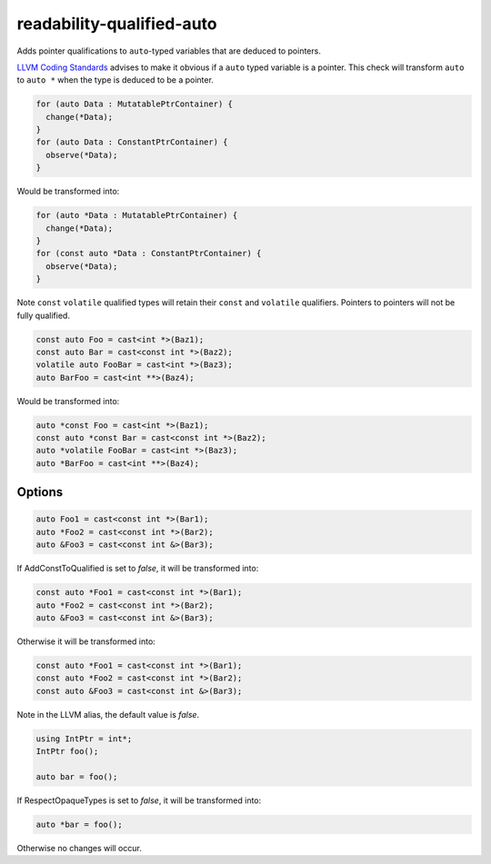 .. title:: clang-tidy - readability-qualified-auto

readability-qualified-auto
==========================

Adds pointer qualifications to ``auto``-typed variables that are deduced to
pointers.

`LLVM Coding Standards <https://llvm.org/docs/CodingStandards.html#beware-unnecessary-copies-with-auto>`_
advises to make it obvious if a ``auto`` typed variable is a pointer. This
check will transform ``auto`` to ``auto *`` when the type is deduced to be a
pointer.

.. code-block:: c++

  for (auto Data : MutatablePtrContainer) {
    change(*Data);
  }
  for (auto Data : ConstantPtrContainer) {
    observe(*Data);
  }

Would be transformed into:

.. code-block:: c++

  for (auto *Data : MutatablePtrContainer) {
    change(*Data);
  }
  for (const auto *Data : ConstantPtrContainer) {
    observe(*Data);
  }

Note ``const`` ``volatile`` qualified types will retain their ``const`` and
``volatile`` qualifiers. Pointers to pointers will not be fully qualified.

.. code-block:: c++

  const auto Foo = cast<int *>(Baz1);
  const auto Bar = cast<const int *>(Baz2);
  volatile auto FooBar = cast<int *>(Baz3);
  auto BarFoo = cast<int **>(Baz4);

Would be transformed into:

.. code-block:: c++

  auto *const Foo = cast<int *>(Baz1);
  const auto *const Bar = cast<const int *>(Baz2);
  auto *volatile FooBar = cast<int *>(Baz3);
  auto *BarFoo = cast<int **>(Baz4);

Options
-------

.. option:: AddConstToQualified

   When set to `true` the check will add const qualifiers variables defined as
   ``auto *`` or ``auto &`` when applicable.
   Default value is `true`.

.. code-block:: c++

   auto Foo1 = cast<const int *>(Bar1);
   auto *Foo2 = cast<const int *>(Bar2);
   auto &Foo3 = cast<const int &>(Bar3);

If AddConstToQualified is set to `false`, it will be transformed into:

.. code-block:: c++

   const auto *Foo1 = cast<const int *>(Bar1);
   auto *Foo2 = cast<const int *>(Bar2);
   auto &Foo3 = cast<const int &>(Bar3);

Otherwise it will be transformed into:

.. code-block:: c++

   const auto *Foo1 = cast<const int *>(Bar1);
   const auto *Foo2 = cast<const int *>(Bar2);
   const auto &Foo3 = cast<const int &>(Bar3);

Note in the LLVM alias, the default value is `false`.

.. option:: AllowedTypes

  A semicolon-separated list of names of types to ignore when ``auto`` is
  deduced to that type or a pointer to that type. Note that this distinguishes
  type aliases from the original type, so specifying e.g. ``my_int`` will not
  suppress reports about ``int`` even if it is defined as a ``typedef`` alias
  for ``int``. Regular expressions are accepted, e.g. ``[Rr]ef(erence)?$``
  matches every type with suffix ``Ref``, ``ref``, ``Reference`` and
  ``reference``. If a name in the list contains the sequence `::` it is matched
  against the qualified type name (i.e. ``namespace::Type``), otherwise it is
  matched against only the type name (i.e. ``Type``). E.g. to suppress reports
  for ``std::array`` iterators use `std::array<.*>::(const_)?iterator` string.
  The default is an empty string.

.. option:: RespectOpaqueTypes

  If set to `false` the check will use the canonical type to determine the type that ``auto`` is deduced to.
  If set to `true` the check will not look beyond the first type alias. Default value is `false`.

.. code-block:: c++

   using IntPtr = int*;
   IntPtr foo();

   auto bar = foo();

If RespectOpaqueTypes is set to `false`, it will be transformed into:

.. code-block:: c++

   auto *bar = foo();

Otherwise no changes will occur.
